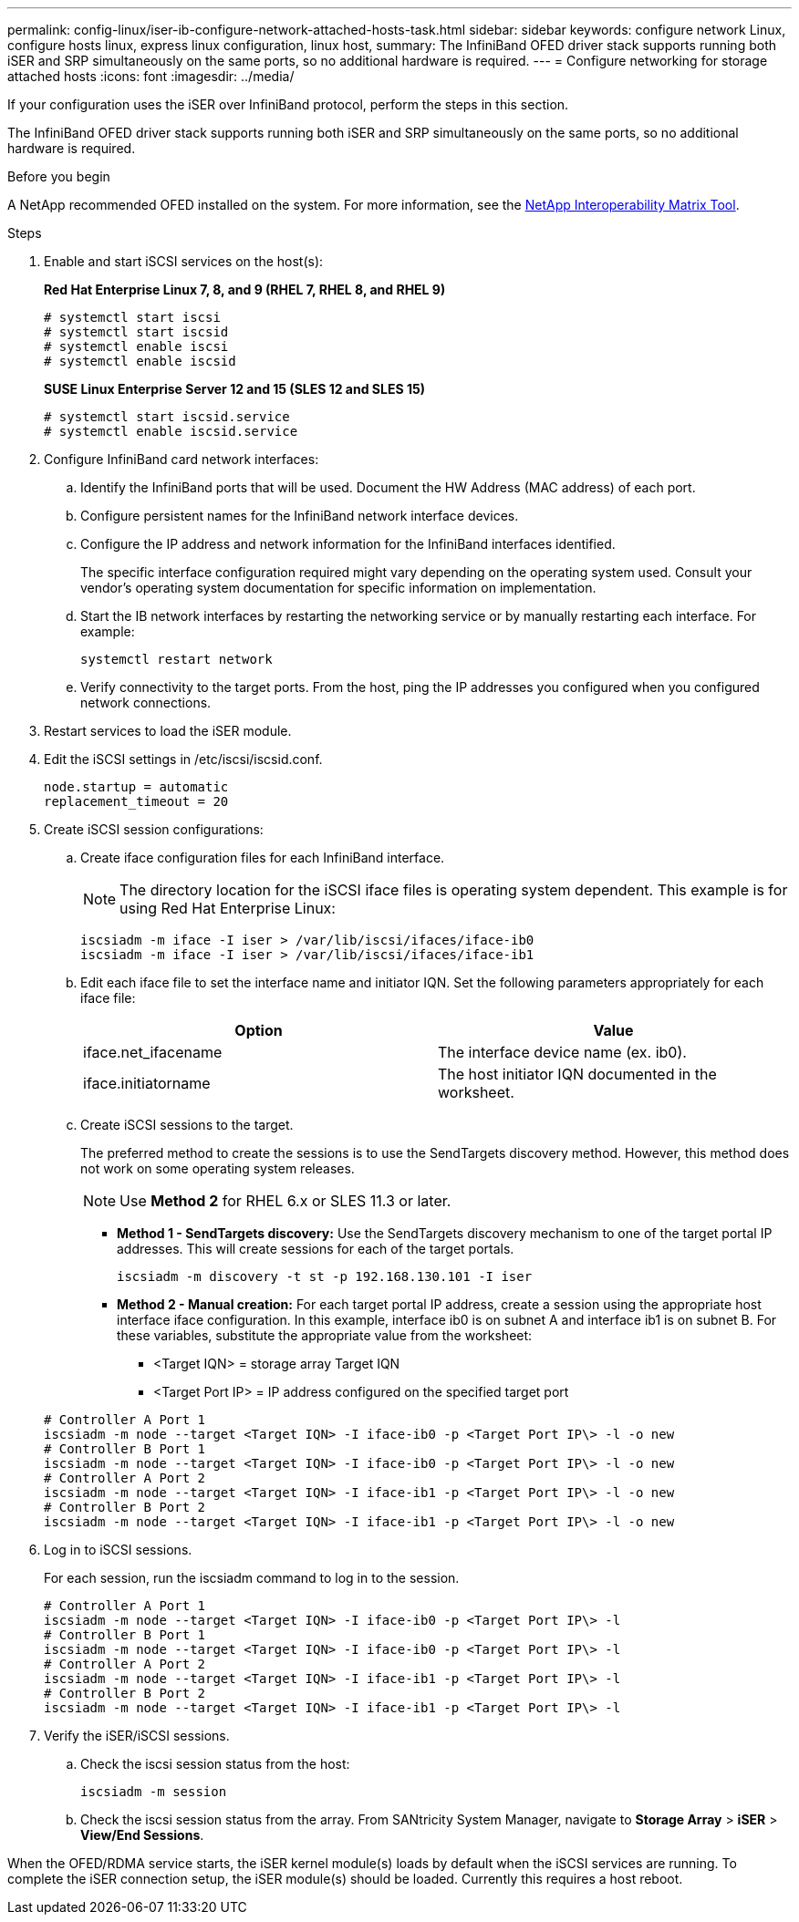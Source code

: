 ---
permalink: config-linux/iser-ib-configure-network-attached-hosts-task.html
sidebar: sidebar
keywords: configure network Linux, configure hosts linux, express linux configuration, linux host,
summary: The InfiniBand OFED driver stack supports running both iSER and SRP simultaneously on the same ports, so no additional hardware is required.
---
= Configure networking for storage attached hosts
:icons: font
:imagesdir: ../media/

[.lead]
If your configuration uses the iSER over InfiniBand protocol, perform the steps in this section.

The InfiniBand OFED driver stack supports running both iSER and SRP simultaneously on the same ports, so no additional hardware is required.

.Before you begin

A NetApp recommended OFED installed on the system. For more information, see the https://mysupport.netapp.com/matrix[NetApp Interoperability Matrix Tool^].

.Steps

. Enable and start iSCSI services on the host(s):
+
*Red Hat Enterprise Linux 7, 8, and 9 (RHEL 7, RHEL 8, and RHEL 9)*
+
----

# systemctl start iscsi
# systemctl start iscsid
# systemctl enable iscsi
# systemctl enable iscsid
----
+
*SUSE Linux Enterprise Server 12 and 15 (SLES 12 and SLES 15)*
+
----

# systemctl start iscsid.service
# systemctl enable iscsid.service
----

. Configure InfiniBand card network interfaces:
 .. Identify the InfiniBand ports that will be used. Document the HW Address (MAC address) of each port.
 .. Configure persistent names for the InfiniBand network interface devices.
 .. Configure the IP address and network information for the InfiniBand interfaces identified.
+
The specific interface configuration required might vary depending on the operating system used. Consult your vendor's operating system documentation for specific information on implementation.

 .. Start the IB network interfaces by restarting the networking service or by manually restarting each interface. For example:
+
----
systemctl restart network
----

 .. Verify connectivity to the target ports. From the host, ping the IP addresses you configured when you configured network connections.
. Restart services to load the iSER module.
. Edit the iSCSI settings in /etc/iscsi/iscsid.conf.
+
----
node.startup = automatic
replacement_timeout = 20
----

. Create iSCSI session configurations:
 .. Create iface configuration files for each InfiniBand interface.
+
NOTE: The directory location for the iSCSI iface files is operating system dependent. This example is for using Red Hat Enterprise Linux:
+
----
iscsiadm -m iface -I iser > /var/lib/iscsi/ifaces/iface-ib0
iscsiadm -m iface -I iser > /var/lib/iscsi/ifaces/iface-ib1
----

 .. Edit each iface file to set the interface name and initiator IQN. Set the following parameters appropriately for each iface file:
+
[options="header"]
|===
| Option| Value
a|
iface.net_ifacename
a|
The interface device name (ex. ib0).
a|
iface.initiatorname
a|
The host initiator IQN documented in the worksheet.
|===

 .. Create iSCSI sessions to the target.
+
The preferred method to create the sessions is to use the SendTargets discovery method. However, this method does not work on some operating system releases.
+
NOTE: Use *Method 2* for RHEL 6.x or SLES 11.3 or later.

 ** *Method 1 - SendTargets discovery:* Use the SendTargets discovery mechanism to one of the target portal IP addresses. This will create sessions for each of the target portals.
+
----
iscsiadm -m discovery -t st -p 192.168.130.101 -I iser
----

 ** *Method 2 - Manual creation:* For each target portal IP address, create a session using the appropriate host interface iface configuration. In this example, interface ib0 is on subnet A and interface ib1 is on subnet B. For these variables, substitute the appropriate value from the worksheet:
  *** <Target IQN> = storage array Target IQN
  *** <Target Port IP> = IP address configured on the specified target port

+
----
# Controller A Port 1
iscsiadm -m node --target <Target IQN> -I iface-ib0 -p <Target Port IP\> -l -o new
# Controller B Port 1
iscsiadm -m node --target <Target IQN> -I iface-ib0 -p <Target Port IP\> -l -o new
# Controller A Port 2
iscsiadm -m node --target <Target IQN> -I iface-ib1 -p <Target Port IP\> -l -o new
# Controller B Port 2
iscsiadm -m node --target <Target IQN> -I iface-ib1 -p <Target Port IP\> -l -o new
----
. Log in to iSCSI sessions.
+
For each session, run the iscsiadm command to log in to the session.
+
----
# Controller A Port 1
iscsiadm -m node --target <Target IQN> -I iface-ib0 -p <Target Port IP\> -l
# Controller B Port 1
iscsiadm -m node --target <Target IQN> -I iface-ib0 -p <Target Port IP\> -l
# Controller A Port 2
iscsiadm -m node --target <Target IQN> -I iface-ib1 -p <Target Port IP\> -l
# Controller B Port 2
iscsiadm -m node --target <Target IQN> -I iface-ib1 -p <Target Port IP\> -l
----

. Verify the iSER/iSCSI sessions.
 .. Check the iscsi session status from the host:
+
----
iscsiadm -m session
----

 .. Check the iscsi session status from the array. From SANtricity System Manager, navigate to *Storage Array* > *iSER* > *View/End Sessions*.

When the OFED/RDMA service starts, the iSER kernel module(s) loads by default when the iSCSI services are running. To complete the iSER connection setup, the iSER module(s) should be loaded. Currently this requires a host reboot.
